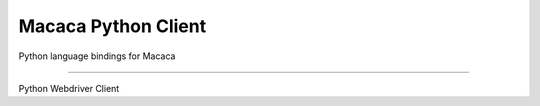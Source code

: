 Macaca Python Client
=======================

Python language bindings for Macaca

----

Python Webdriver Client